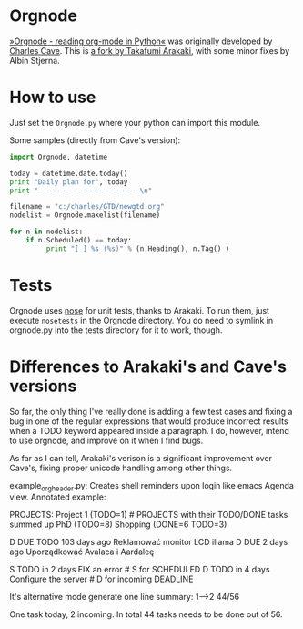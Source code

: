 * Orgnode
[[http://members.optusnet.com.au/~charles57/GTD/orgnode.html][»Orgnode - reading org-mode in Python«]] was originally developed by
[[http://members.optusnet.com.au/~charles57/GTD/][Charles Cave]]. This is [[https://bitbucket.org/tkf/orgnode][a fork by Takafumi Arakaki]], with some minor
fixes by Albin Stjerna.
* How to use
Just set the =Orgnode.py= where your python can import this module.

Some samples (directly from Cave's version):
#+begin_src python
import Orgnode, datetime

today = datetime.date.today()
print "Daily plan for", today
print "-------------------------\n"

filename = "c:/charles/GTD/newgtd.org"
nodelist = Orgnode.makelist(filename)

for n in nodelist:
    if n.Scheduled() == today:
         print "[ ] %s (%s)" % (n.Heading(), n.Tag() )
#+end_src

* Tests
Orgnode uses [[https://nose.readthedocs.org/en/latest/][nose]] for unit tests, thanks to Arakaki. To run them, just
execute =nosetests= in the Orgnode directory. You do need to symlink
in orgnode.py into the tests directory for it to work, though.
* Differences to Arakaki's and Cave's versions
So far, the only thing I've really done is adding a few test cases and
fixing a bug in one of the regular expressions that would produce
incorrect results when a TODO keyword appeared inside a paragraph. I
do, however, intend to use orgnode, and improve on it when I find
bugs.

As far as I can tell, Arakaki's verison is a significant improvement
over Cave's, fixing proper unicode handling among other things.


example_orgheader.py:
Creates shell reminders upon login like emacs Agenda view. Annotated example:

PROJECTS:
  Project 1                   (TODO=1)   # PROJECTS with their TODO/DONE tasks summed up
  PhD                         (TODO=8)
  Shopping                    (DONE=6 TODO=3)

# Past deadlines come first:
D DUE      TODO 103 days ago         Reklamować monitor LCD illama
D DUE           2 days ago           Uporządkować Avalaca i Aardaleę

S          TODO in 2 days            FIX an error # S for SCHEDULED
D          TODO in 4 days            Configure the server # D for incoming DEADLINE

It's alternative mode generate one line summary:
1-->2 44/56

One task today, 2 incoming. In total 44 tasks needs to be done out of 56.
